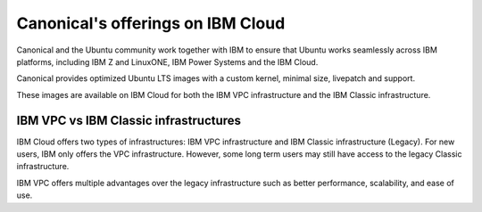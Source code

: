 Canonical's offerings on IBM Cloud
===================================

Canonical and the Ubuntu community work together with IBM to ensure that Ubuntu works seamlessly across IBM platforms, including IBM Z and LinuxONE, IBM Power Systems and the IBM Cloud.

Canonical provides optimized Ubuntu LTS images with a custom kernel, minimal size, livepatch and support.

These images are available on IBM Cloud for both the IBM VPC infrastructure and the IBM Classic infrastructure.



IBM VPC vs IBM Classic infrastructures
--------------------------------------

IBM Cloud offers two types of infrastructures: IBM VPC infrastructure and IBM Classic infrastructure (Legacy). For new users, IBM only offers the VPC infrastructure. However, some long term users may still have access to the legacy Classic infrastructure. 

IBM VPC offers multiple advantages over the legacy infrastructure such as better performance, scalability, and ease of use.
